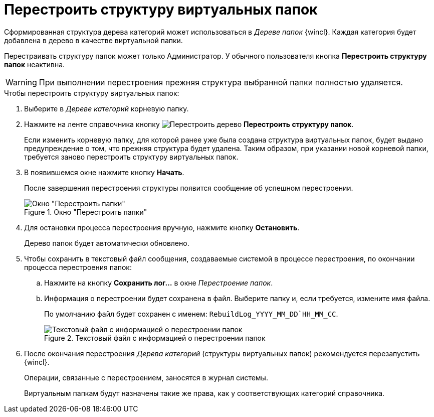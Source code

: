 = Перестроить структуру виртуальных папок

Сформированная структура дерева категорий может использоваться в _Дереве папок_ {wincl}. Каждая категория будет добавлена в дерево в качестве виртуальной папки.

Перестраивать структуру папок может только Администратор. У обычного пользователя кнопка *Перестроить структуру папок* неактивна.

[WARNING]
====
При выполнении перестроения прежняя структура выбранной папки полностью удаляется.
====

.Чтобы перестроить структуру виртуальных папок:
. Выберите в _Дереве категорий_ корневую папку.
. Нажмите на ленте справочника кнопку image:ROOT:buttons/restruct-folders.png[Перестроить дерево] *Перестроить структуру папок*.
+
Если изменить корневую папку, для которой ранее уже была создана структура виртуальных папок, будет выдано предупреждение о том, что прежняя структура будет удалена. Таким образом, при указании новой корневой папки, требуется заново перестроить структуру виртуальных папок.
+
. В появившемся окне нажмите кнопку *Начать*.
+
После завершения перестроения структуры появится сообщение об успешном перестроении.
+
.Окно "Перестроить папки"
image::ROOT:rebuild-tree.png[Окно "Перестроить папки"]
+
. Для остановки процесса перестроения вручную, нажмите кнопку *Остановить*.
+
Дерево папок будет автоматически обновлено.
+
. Чтобы сохранить в текстовый файл сообщения, создаваемые системой в процессе перестроения, по окончании процесса перестроения папок:
+
.. Нажмите на кнопку *Сохранить лог...* в окне _Перестроение папок_.
.. Информация о перестроении будет сохранена в файл. Выберите папку и, если требуется, измените имя файла.
+
По умолчанию файл будет сохранен с именем: `RebuildLog_YYYY_MM_DD`HH_MM_CC`.
+
.Текстовый файл с информацией о перестроении папок
image::ROOT:folder-rebuild-log.png[Текстовый файл с информацией о перестроении папок]
+
. После окончания перестроения _Дерева категорий_ (структуры виртуальных папок) рекомендуется перезапустить {wincl}.
+
Операции, связанные с перестроением, заносятся в журнал системы.
+
Виртуальным папкам будут назначены такие же права, как у соответствующих категорий справочника.
